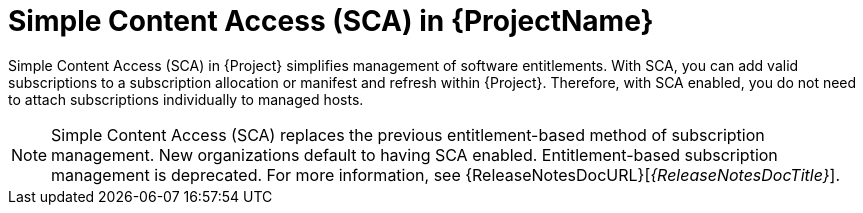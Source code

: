 [id="simple-content-access-sca-in-{ProjectNameID}_{context}"]
= Simple Content Access (SCA) in {ProjectName}

Simple Content Access (SCA) in {Project} simplifies management of software entitlements.
With SCA, you can add valid subscriptions to a subscription allocation or manifest and refresh within {Project}.
Therefore, with SCA enabled, you do not need to attach subscriptions individually to managed hosts.

NOTE: Simple Content Access (SCA) replaces the previous entitlement-based method of subscription management.
New organizations default to having SCA enabled.
Entitlement-based subscription management is deprecated.
For more information, see {ReleaseNotesDocURL}[_{ReleaseNotesDocTitle}_].

ifdef::satellite[]
[role="_additional-resources"]
.Additional resources

* See https://access.redhat.com/articles/4903191[Simple Content Access - FAQ] for more details on SCA.
* See https://access.redhat.com/articles/simple-content-access[Simple Content Access] for details on enabling and using SCA.
endif::[]
